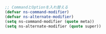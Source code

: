 #+BEGIN_SRC emacs-lisp
;; CommandとOptionを入れ替える
(defvar ns-command-modifier)
(defvar ns-alternate-modifier)
(setq ns-command-modifier (quote meta))
(setq ns-alternate-modifier (quote super))
#+END_SRC

